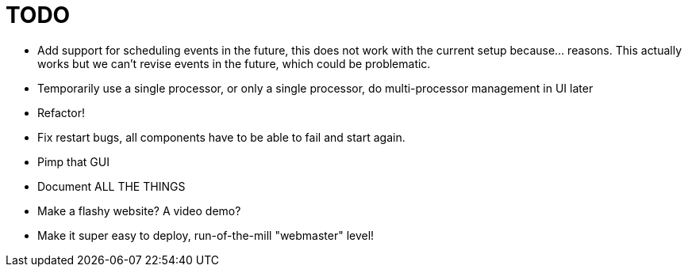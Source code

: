 = TODO =

- Add support for scheduling events in the future, this does not
  work with the current setup because... reasons. This actually works
  but we can't revise events in the future, which could be problematic.
- Temporarily use a single processor, or only a single processor,
  do multi-processor management in UI later
- Refactor!
- Fix restart bugs, all components have to be able to fail and start again.
- Pimp that GUI
- Document ALL THE THINGS
- Make a flashy website? A video demo?
- Make it super easy to deploy, run-of-the-mill "webmaster" level!
